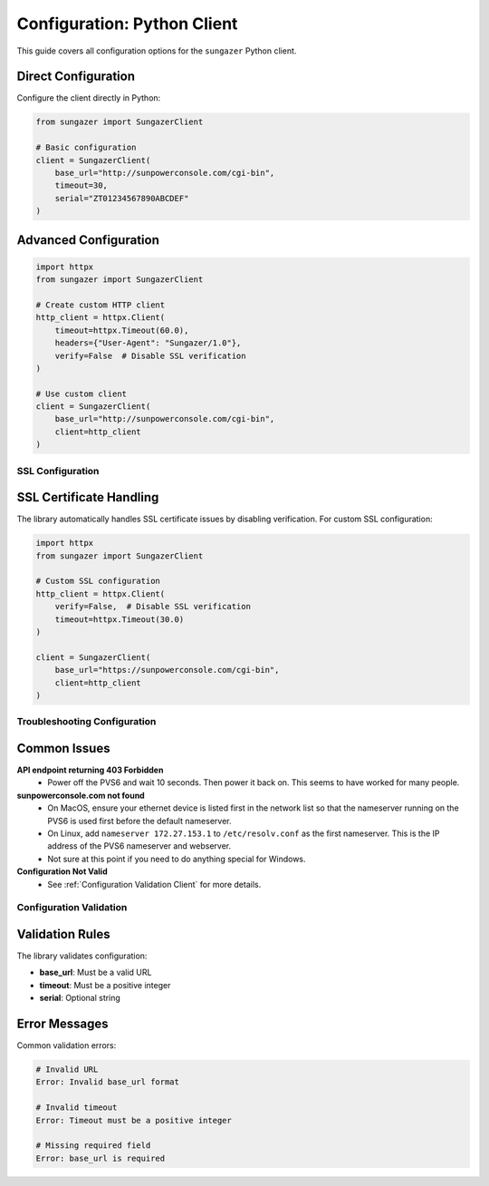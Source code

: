 Configuration: Python Client
============================

This guide covers all configuration options for the ``sungazer`` Python client.

Direct Configuration
~~~~~~~~~~~~~~~~~~~~

Configure the client directly in Python:

.. code-block:: python

    from sungazer import SungazerClient

    # Basic configuration
    client = SungazerClient(
        base_url="http://sunpowerconsole.com/cgi-bin",
        timeout=30,
        serial="ZT01234567890ABCDEF"
    )

Advanced Configuration
~~~~~~~~~~~~~~~~~~~~~~

.. code-block:: python

    import httpx
    from sungazer import SungazerClient

    # Create custom HTTP client
    http_client = httpx.Client(
        timeout=httpx.Timeout(60.0),
        headers={"User-Agent": "Sungazer/1.0"},
        verify=False  # Disable SSL verification
    )

    # Use custom client
    client = SungazerClient(
        base_url="http://sunpowerconsole.com/cgi-bin",
        client=http_client
    )


SSL Configuration
-----------------

SSL Certificate Handling
~~~~~~~~~~~~~~~~~~~~~~~~

The library automatically handles SSL certificate issues by disabling verification.
For custom SSL configuration:

.. code-block:: python

    import httpx
    from sungazer import SungazerClient

    # Custom SSL configuration
    http_client = httpx.Client(
        verify=False,  # Disable SSL verification
        timeout=httpx.Timeout(30.0)
    )

    client = SungazerClient(
        base_url="https://sunpowerconsole.com/cgi-bin",
        client=http_client
    )

Troubleshooting Configuration
-----------------------------

Common Issues
~~~~~~~~~~~~~

**API endpoint returning 403 Forbidden**
    - Power off the PVS6 and wait 10 seconds.  Then power it back on.  This seems to have worked for many people.

**sunpowerconsole.com not found**
    - On MacOS, ensure your ethernet device is listed first in the network list so that the nameserver running on the PVS6 is used first before the default nameserver.
    - On Linux, add ``nameserver 172.27.153.1`` to ``/etc/resolv.conf`` as the first nameserver.  This is the IP address of the PVS6 nameserver and webserver.
    - Not sure at this point if you need to do anything special for Windows.

**Configuration Not Valid**
    - See :ref:`Configuration Validation Client` for more details.


.. _Configuration Validation Client:

Configuration Validation
------------------------

Validation Rules
~~~~~~~~~~~~~~~~

The library validates configuration:

- **base_url**: Must be a valid URL
- **timeout**: Must be a positive integer
- **serial**: Optional string

Error Messages
~~~~~~~~~~~~~~

Common validation errors:

.. code-block:: bash

    # Invalid URL
    Error: Invalid base_url format

    # Invalid timeout
    Error: Timeout must be a positive integer

    # Missing required field
    Error: base_url is required
